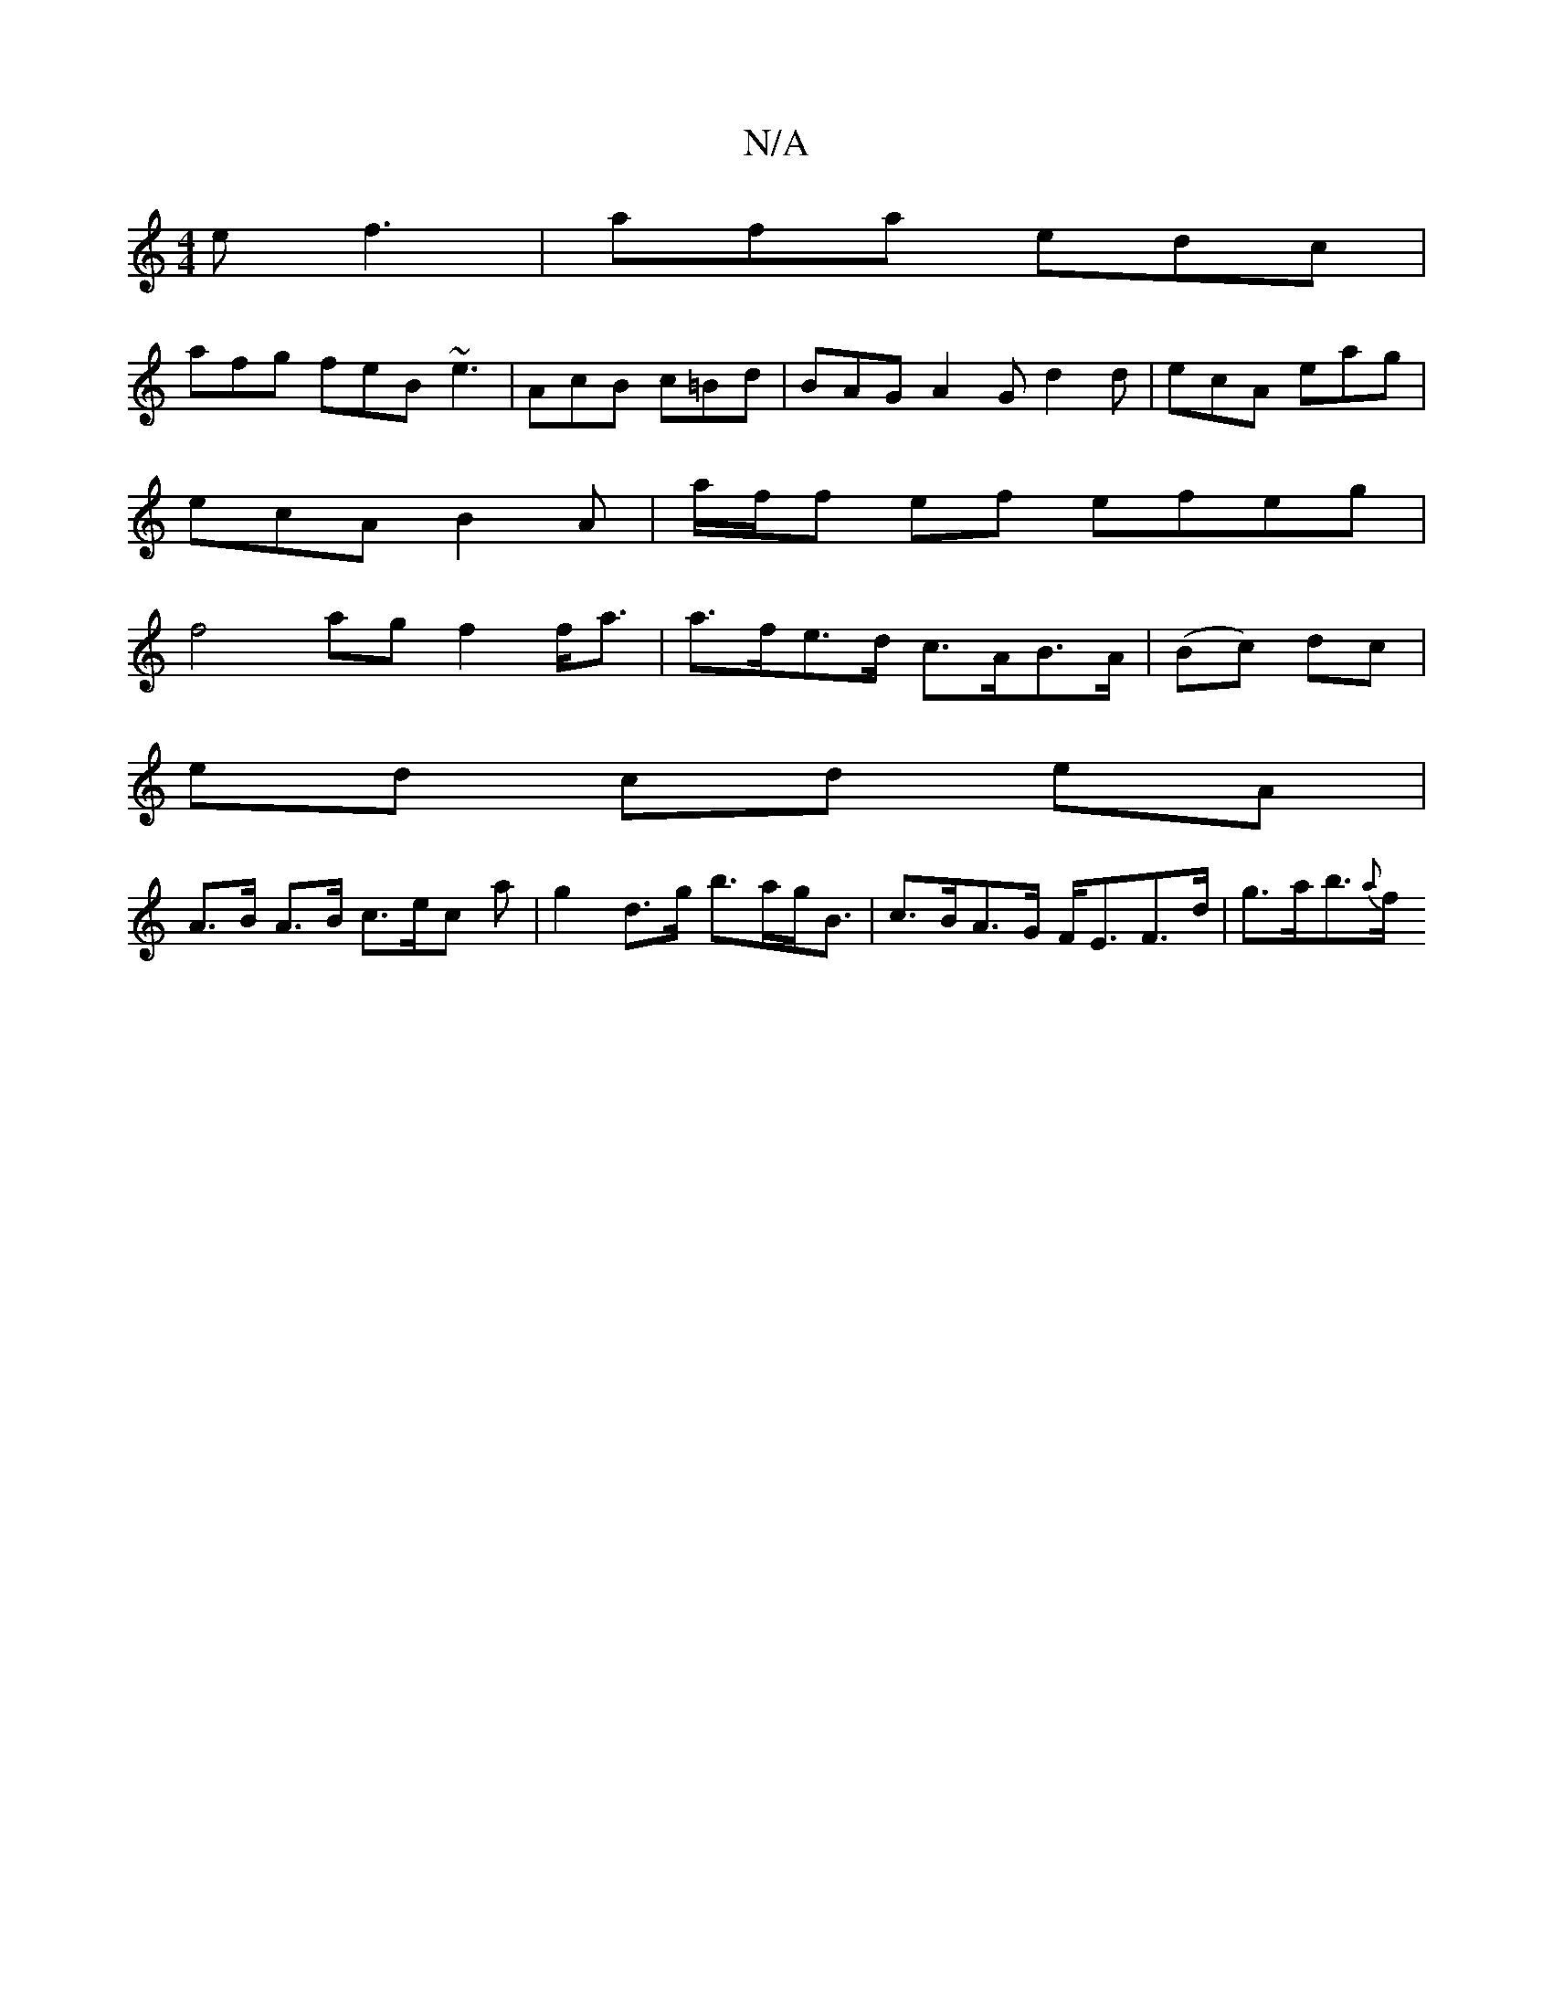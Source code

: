 X:1
T:N/A
M:4/4
R:N/A
K:Cmajor
e f3 | afa edc |
afg feB ~e3 |AcB c=Bd | BAG A2G d2 d | ecA eag |
ecA B2 A | a/f/f ef efeg |
f4 ag f2 f<a | a>fe>d c>AB>A| (Bc) dc |
ed cd eA |
A>B A>B c>ec a|g2 d>g b>ag<B | c>BA>G F<EF>d | g>ab>{a}f